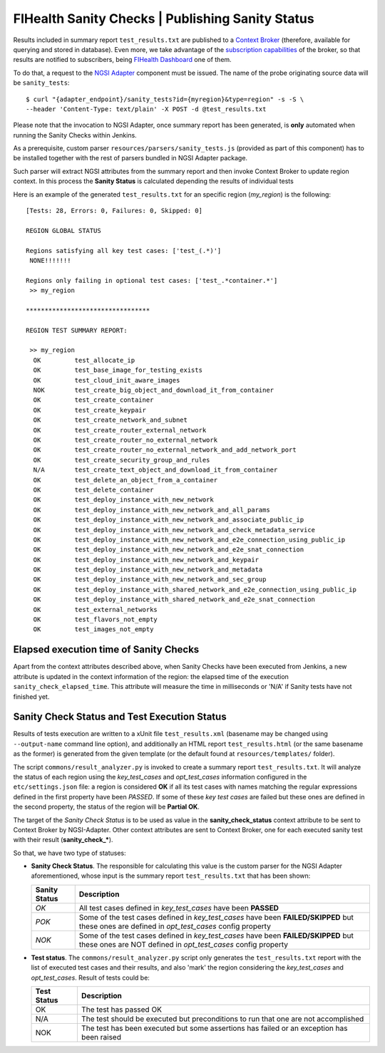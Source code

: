 ===================================================
 FIHealth Sanity Checks | Publishing Sanity Status
===================================================

Results included in summary report ``test_results.txt`` are published to a
`Context Broker`_ (therefore, available for querying and stored in database).
Even more, we take advantage of the `subscription capabilities`__ of the
broker, so that results are notified to subscribers, being
`FIHealth Dashboard </dashboard/README.rst>`_ one of them.

__ `Context Broker - Context subscriptions`_

To do that, a request to the `NGSI Adapter`_ component must be issued. The name
of the probe originating source data will be ``sanity_tests``::

    $ curl "{adapter_endpoint}/sanity_tests?id={myregion}&type=region" -s -S \
    --header 'Content-Type: text/plain' -X POST -d @test_results.txt

Please note that the invocation to NGSI Adapter, once summary report has been
generated, is **only** automated when running the Sanity Checks within Jenkins.

As a prerequisite, custom parser ``resources/parsers/sanity_tests.js`` (provided
as part of this component) has to be installed together with the rest of parsers
bundled in NGSI Adapter package.

Such parser will extract NGSI attributes from the summary report and then invoke
Context Broker to update region context. In this process the **Sanity Status**
is calculated depending the results of individual tests

Here is an example of the generated ``test_results.txt`` for an specific region
(*my_region*) is the following:

::

    [Tests: 28, Errors: 0, Failures: 0, Skipped: 0]

    REGION GLOBAL STATUS

    Regions satisfying all key test cases: ['test_(.*)']
     NONE!!!!!!!

    Regions only failing in optional test cases: ['test_.*container.*']
     >> my_region

    *********************************

    REGION TEST SUMMARY REPORT:

     >> my_region
      OK	 test_allocate_ip
      OK	 test_base_image_for_testing_exists
      OK	 test_cloud_init_aware_images
      NOK	 test_create_big_object_and_download_it_from_container
      OK	 test_create_container
      OK	 test_create_keypair
      OK	 test_create_network_and_subnet
      OK	 test_create_router_external_network
      OK	 test_create_router_no_external_network
      OK	 test_create_router_no_external_network_and_add_network_port
      OK	 test_create_security_group_and_rules
      N/A	 test_create_text_object_and_download_it_from_container
      OK	 test_delete_an_object_from_a_container
      OK	 test_delete_container
      OK	 test_deploy_instance_with_new_network
      OK	 test_deploy_instance_with_new_network_and_all_params
      OK	 test_deploy_instance_with_new_network_and_associate_public_ip
      OK	 test_deploy_instance_with_new_network_and_check_metadata_service
      OK	 test_deploy_instance_with_new_network_and_e2e_connection_using_public_ip
      OK	 test_deploy_instance_with_new_network_and_e2e_snat_connection
      OK	 test_deploy_instance_with_new_network_and_keypair
      OK	 test_deploy_instance_with_new_network_and_metadata
      OK	 test_deploy_instance_with_new_network_and_sec_group
      OK	 test_deploy_instance_with_shared_network_and_e2e_connection_using_public_ip
      OK	 test_deploy_instance_with_shared_network_and_e2e_snat_connection
      OK	 test_external_networks
      OK	 test_flavors_not_empty
      OK	 test_images_not_empty


Elapsed execution time of Sanity Checks
---------------------------------------

Apart from the context attributes described above, when Sanity Checks
have been executed from Jenkins, a new attribute is updated in the
context information of the region: the elapsed time of the execution
``sanity_check_elapsed_time``. This attribute will measure the time in
milliseconds or 'N/A' if Sanity tests have not finished yet.


Sanity Check Status and Test Execution Status
---------------------------------------------

Results of tests execution are written to a xUnit file ``test_results.xml``
(basename may be changed using ``--output-name`` command line option), and
additionally an HTML report ``test_results.html`` (or the same basename as
the former) is generated from the given template (or the default found at
``resources/templates/`` folder).

The script ``commons/result_analyzer.py`` is invoked to create a summary
report ``test_results.txt``. It will analyze the status of each region using
the *key_test_cases* and *opt_test_cases* information configured in the
``etc/settings.json`` file: a region is considered **OK** if all its test
cases with names matching the regular expressions defined in the first property
have been *PASSED*. If some of these *key test cases* are failed but these ones
are defined in the second property, the status of the region will
be **Partial OK**.

The target of the *Sanity Check Status* is to be used as value in the
**sanity_check_status** context attribute to be sent to Context Broker
by NGSI-Adapter. Other context attributes are sent to Context Broker,
one for each executed sanity test with their result (**sanity_check_***).

So that, we have two type of statuses:

- **Sanity Check Status**. The responsible for calculating this value is the
  custom parser for the NGSI Adapter aforementioned, whose input is the summary
  report ``test_results.txt`` that has been shown:

  +---------------+---------------------------------------------+
  | Sanity Status | Description                                 |
  +===============+=============================================+
  | *OK*          | All test cases defined in *key_test_cases*  |
  |               | have been **PASSED**                        |
  +---------------+---------------------------------------------+
  | *POK*         | Some of the test cases defined in           |
  |               | *key_test_cases* have been                  |
  |               | **FAILED/SKIPPED** but these ones are       |
  |               | defined in *opt_test_cases* config property |
  +---------------+---------------------------------------------+
  | *NOK*         | Some of the test cases defined in           |
  |               | *key_test_cases* have been                  |
  |               | **FAILED/SKIPPED** but these ones are NOT   |
  |               | defined in *opt_test_cases* config property |
  +---------------+---------------------------------------------+


- **Test status**. The ``commons/result_analyzer.py`` script only generates
  the ``test_results.txt`` report with the list of executed test cases and their
  results, and also 'mark' the region considering the *key_test_cases*
  and *opt_test_cases*. Result of tests could be:

  +-------------+---------------------------------------------+
  | Test Status | Description                                 |
  +=============+=============================================+
  | OK          | The test has passed OK                      |
  +-------------+---------------------------------------------+
  | N/A         | The test should be executed but             |
  |             | preconditions to run that one               |
  |             | are not accomplished                        |
  +-------------+---------------------------------------------+
  | NOK         | The test has been executed but some         |
  |             | assertions has failed or an exception       |
  |             | has been raised                             |
  +-------------+---------------------------------------------+


.. REFERENCES

.. _NGSI Adapter: https://github.com/telefonicaid/fiware-monitoring/tree/master/ngsi_adapter
.. _Context Broker: http://github.com/telefonicaid/fiware-orion/tree/master
.. _Context Broker - Context subscriptions: https://github.com/telefonicaid/fiware-orion/blob/master/doc/manuals/user/walkthrough_apiv1.md#context-subscriptions
